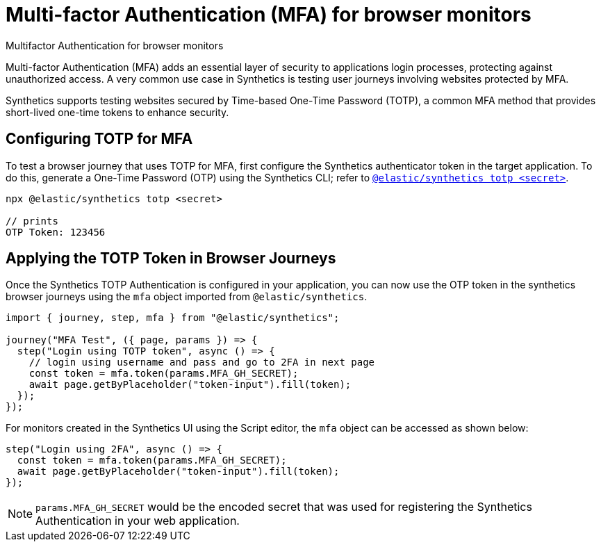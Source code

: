 [[observability-synthetics-mfa]]
= Multi-factor Authentication (MFA) for browser monitors

++++
<titleabbrev>Multifactor Authentication for browser monitors</titleabbrev>
++++

Multi-factor Authentication (MFA) adds an essential layer of security to
applications login processes, protecting against unauthorized access. A very
common use case in Synthetics is testing user journeys involving websites
protected by MFA.

Synthetics supports testing websites secured by Time-based One-Time Password
(TOTP), a common MFA method that provides short-lived one-time tokens to
enhance security.

[discrete]
[[observability-synthetics-mfa-configuring-totp-for-mfa]]
== Configuring TOTP for MFA

To test a browser journey that uses TOTP for MFA, first configure the
Synthetics authenticator token in the target application. To do this, generate a One-Time
Password (OTP) using the Synthetics CLI; refer to <<observability-synthetics-command-reference,`@elastic/synthetics totp <secret>`>>.

[source,sh]
----
npx @elastic/synthetics totp <secret>

// prints
OTP Token: 123456
----

[discrete]
[[observability-synthetics-mfa-applying-the-totp-token-in-browser-journeys]]
== Applying the TOTP Token in Browser Journeys

Once the Synthetics TOTP Authentication is configured in your application, you can now use the OTP token in the synthetics browser
journeys using the `mfa` object imported from `@elastic/synthetics`.

[source,ts]
----
import { journey, step, mfa } from "@elastic/synthetics";

journey("MFA Test", ({ page, params }) => {
  step("Login using TOTP token", async () => {
    // login using username and pass and go to 2FA in next page
    const token = mfa.token(params.MFA_GH_SECRET);
    await page.getByPlaceholder("token-input").fill(token);
  });
});
----

For monitors created in the Synthetics UI using the Script editor, the `mfa` object can be accessed as shown below:

[source,ts]
----
step("Login using 2FA", async () => {
  const token = mfa.token(params.MFA_GH_SECRET);
  await page.getByPlaceholder("token-input").fill(token);
});
----

[NOTE]
====
`params.MFA_GH_SECRET` would be the encoded secret that was used for registering the Synthetics Authentication in your web application.
====
